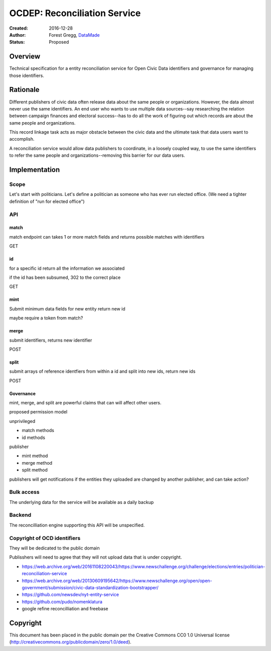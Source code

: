 =============================
OCDEP: Reconciliation Service
=============================

:Created: 2016-12-28
:Author: Forest Gregg, `DataMade <http://datamade.us/>`_
:Status: Proposed

Overview
========

Technical specification for a entity reconciliation service for Open
Civic Data identifiers and governance for managing those identifiers.


Rationale
=========

Different publishers of civic data often release data about the same
people or organizations. However, the data almost never use the same
identifiers. An end user who wants to use multiple data sources--say
researching the relation between campaign finances and electoral
success--has to do all the work of figuring out which records are
about the same people and organizations.

This record linkage task acts as major obstacle between the civic data
and the ultimate task that data users want to accomplish.

A reconciliation service would allow data publishers to coordinate, in
a loosely coupled way, to use the same identifiers to refer the same
people and organizations--removing this barrier for our data users.


Implementation
==============

Scope
-----

Let's start with politicians. Let's define a politician as someone who
has ever run elected office. (We need a tighter definition of "run for elected office")

API
---

match
_____

match endpoint can takes 1 or more match fields and returns possible matches with identifiers

GET

id
___

for a specific id return all the information we associated

if the id has been subsumed, 302 to the correct place

GET

mint
____

Submit minimum data fields for new entity return new id

maybe require a token from match?
 

merge
_____
submit identifiers, returns new identifier

POST


split
_____

submit arrays of reference identfiers from within a id and split into new ids, return new ids

POST

Governance
__________

mint, merge, and split are powerful claims that can will affect other users.

proposed permission model

unprivileged

- match methods
- id methods

publisher

- mint method
- merge method
- split method

publishers will get notifications if the entities they uploaded are changed by another publisher, and can take action?


Bulk access
-----------

The underlying data for the service will be available as a daily backup

Backend
-------
The reconcilliation engine supporting this API will be unspecified.


Copyright of OCD identifiers
----------------------------

They will be dedicated to the public domain

Publisshers will need to agree that they will not upload data that is under copyright.










- https://web.archive.org/web/20161108220043/https://www.newschallenge.org/challenge/elections/entries/politician-reconciliation-service
- https://web.archive.org/web/20130609195642/https://www.newschallenge.org/open/open-government/submission/civic-data-standardization-bootstrapper/
- https://github.com/newsdev/nyt-entity-service
- https://github.com/pudo/nomenklatura
- google refine reconcilliation and freebase


Copyright
=========
This document has been placed in the public domain per the Creative Commons CC0 1.0 Universal license (http://creativecommons.org/publicdomain/zero/1.0/deed).


